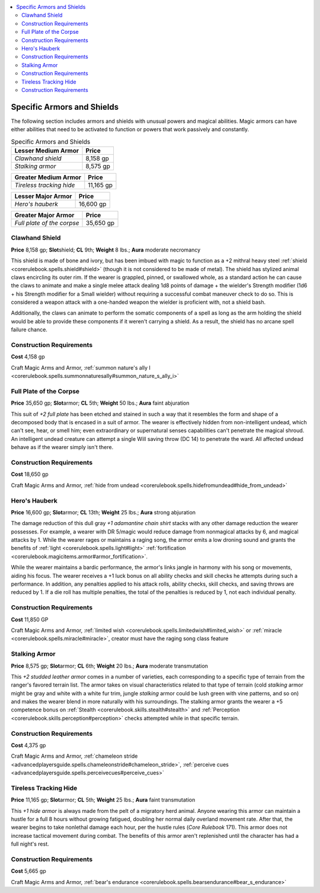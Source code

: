 
.. _`advancedclassguide.gear.specificarmorsshields`:

.. contents:: \ 

.. _`advancedclassguide.gear.specificarmorsshields#advanced_class_guide_specific_armors_shields`: `advancedclassguide.gear.specificarmorsshields#specific_armors_and_shields`_

.. _`advancedclassguide.gear.specificarmorsshields#specific_armors_and_shields`:

Specific Armors and Shields
############################

The following section includes armors and shields with unusual powers and magical abilities. Magic armors can have either abilities that need to be activated to function or powers that work passively and constantly.

.. list-table:: Specific Armors and Shields
   :header-rows: 1
   :class: contrast-reading-table
   :widths: auto

   * - Lesser Medium Armor
     - Price
   * - \ *Clawhand shield*
     - 8,158 gp
   * - \ *Stalking armor*
     - 8,575 gp

.. list-table::
   :header-rows: 1
   :class: contrast-reading-table
   :widths: auto

   * - Greater Medium Armor
     - Price
   * - \ *Tireless tracking hide*
     - 11,165 gp

.. list-table::
   :header-rows: 1
   :class: contrast-reading-table
   :widths: auto

   * - Lesser Major Armor
     - Price
   * - \ *Hero's hauberk*
     - 16,600 gp

.. list-table::
   :header-rows: 1
   :class: contrast-reading-table
   :widths: auto

   * - Greater Major Armor
     - Price
   * - \ *Full plate of the corpse*
     - 35,650 gp

.. _`advancedclassguide.gear.specificarmorsshields#clawhand_shield`:

Clawhand Shield
================

\ **Price**\  8,158 gp; \ **Slot**\ shield; \ **CL**\  9th; \ **Weight**\  8 lbs.; \ **Aura**\  moderate necromancy

This shield is made of bone and ivory, but has been imbued with magic to function as a +2 mithral heavy steel :ref:`shield <corerulebook.spells.shield#shield>`\  (though it is not considered to be made of metal). The shield has stylized animal claws encircling its outer rim. If the wearer is grappled, pinned, or swallowed whole, as a standard action he can cause the claws to animate and make a single melee attack dealing 1d8 points of damage + the wielder's Strength modifier (1d6 + his Strength modifier for a Small wielder) without requiring a successful combat maneuver check to do so. This is considered a weapon attack with a one-handed weapon the wielder is proficient with, not a shield bash.

Additionally, the claws can animate to perform the somatic components of a spell as long as the arm holding the shield would be able to provide these components if it weren't carrying a shield. As a result, the shield has no arcane spell failure chance.

.. _`advancedclassguide.gear.specificarmorsshields#construction_requirements`:

Construction Requirements
==========================

\ **Cost**\  4,158 gp

Craft Magic Arms and Armor, :ref:`summon nature's ally I <corerulebook.spells.summonnaturesally#summon_nature_s_ally_i>`

.. _`advancedclassguide.gear.specificarmorsshields#full_plate_of_the_corpse`:

Full Plate of the Corpse
=========================

\ **Price**\  35,650 gp; \ **Slot**\ armor; \ **CL**\  5th; \ **Weight**\  50 lbs.; \ **Aura**\  faint abjuration

This suit of \ *+2 full plate*\  has been etched and stained in such a way that it resembles the form and shape of a decomposed body that is encased in a suit of armor. The wearer is effectively hidden from non-intelligent undead, which can't see, hear, or smell him; even extraordinary or supernatural senses capabilities can't penetrate the magical shroud. An intelligent undead creature can attempt a single Will saving throw (DC 14) to penetrate the ward. All affected undead behave as if the wearer simply isn't there.

Construction Requirements
==========================

\ **Cost**\  18,650 gp

Craft Magic Arms and Armor, :ref:`hide from undead <corerulebook.spells.hidefromundead#hide_from_undead>`

.. _`advancedclassguide.gear.specificarmorsshields#hero_hauberk`: `advancedclassguide.gear.specificarmorsshields#heros_hauberk`_

.. _`advancedclassguide.gear.specificarmorsshields#heros_hauberk`:

Hero's Hauberk
===============

\ **Price**\  16,600 gp; \ **Slot**\ armor; \ **CL**\  13th; \ **Weight**\  25 lbs.; \ **Aura**\  strong abjuration

The damage reduction of this dull gray \ *+1 adamantine chain shirt*\  stacks with any other damage reduction the wearer possesses. For example, a wearer with DR 5/magic would reduce damage from nonmagical attacks by 6, and magical attacks by 1. While the wearer rages or maintains a raging song, the armor emits a low droning sound and grants the benefits of :ref:`light <corerulebook.spells.light#light>`\  :ref:`fortification <corerulebook.magicitems.armor#armor_fortification>`\ .

While the wearer maintains a bardic performance, the armor's links jangle in harmony with his song or movements, aiding his focus. The wearer receives a +1 luck bonus on all ability checks and skill checks he attempts during such a performance. In addition, any penalties applied to his attack rolls, ability checks, skill checks, and saving throws are reduced by 1. If a die roll has multiple penalties, the total of the penalties is reduced by 1, not each individual penalty.

Construction Requirements
==========================

\ **Cost**\  11,850 GP

Craft Magic Arms and Armor, :ref:`limited wish <corerulebook.spells.limitedwish#limited_wish>`\  or :ref:`miracle <corerulebook.spells.miracle#miracle>`\ , creator must have the raging song class feature

.. _`advancedclassguide.gear.specificarmorsshields#stalking_armor`:

Stalking Armor
===============

\ **Price**\  8,575 gp; \ **Slot**\ armor; \ **CL**\  6th; \ **Weight**\  20 lbs.; \ **Aura**\  moderate transmutation

This \ *+2 studded leather armor*\  comes in a number of varieties, each corresponding to a specific type of terrain from the ranger's favored terrain list. The armor takes on visual characteristics related to that type of terrain (cold \ *stalking*\  armor might be gray and white with a white fur trim, jungle \ *stalking*\  armor could be lush green with vine patterns, and so on) and makes the wearer blend in more naturally with his surroundings. The stalking armor grants the wearer a +5 competence bonus on :ref:`Stealth <corerulebook.skills.stealth#stealth>`\  and :ref:`Perception <corerulebook.skills.perception#perception>`\  checks attempted while in that specific terrain.

Construction Requirements
==========================

\ **Cost**\  4,375 gp

Craft Magic Arms and Armor, :ref:`chameleon stride <advancedplayersguide.spells.chameleonstride#chameleon_stride>`\ , :ref:`perceive cues <advancedplayersguide.spells.perceivecues#perceive_cues>`

.. _`advancedclassguide.gear.specificarmorsshields#tireless_tracking_hide`:

Tireless Tracking Hide
=======================

\ **Price**\  11,165 gp; \ **Slot**\ armor; \ **CL**\  5th; \ **Weight**\  25 lbs.; \ **Aura**\  faint transmutation

This \ *+1 hide armor*\  is always made from the pelt of a migratory herd animal. Anyone wearing this armor can maintain a hustle for a full 8 hours without growing fatigued, doubling her normal daily overland movement rate. After that, the wearer begins to take nonlethal damage each hour, per the hustle rules (\ *Core Rulebook*\  171). This armor does not increase tactical movement during combat. The benefits of this armor aren't replenished until the character has had a full night's rest.

Construction Requirements
==========================

\ **Cost**\  5,665 gp

Craft Magic Arms and Armor, :ref:`bear's endurance <corerulebook.spells.bearsendurance#bear_s_endurance>`

